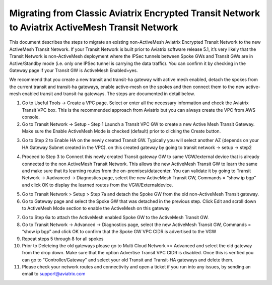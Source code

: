 

==================================================================================================
 Migrating from Classic Aviatrix Encrypted Transit Network to Aviatrix ActiveMesh Transit Network
==================================================================================================

This document describes the steps to migrate an existing non-ActiveMesh Aviatrix Encrypted Transit Network
to the new ActiveMesh Transit Network.
If your Transit Network is built prior to Aviatrix software release 5.1,
it’s very likely that the Transit Network is non-ActiveMesh deployment where the IPSec tunnels between Spoke GWs and Transit GWs
are in Active/Standby mode (i.e. only one IPSec tunnel is carrying the data traffic). You can confirm it by checking
in the Gateway page if your Transit GW is ActiveMesh Enabled=yes.


We recommend that you create a new transit and transit-ha gateway with active mesh enabled, detach the spokes from the current transit and transit-ha gateways, enable active-mesh on the spokes and then connect them to the new active-mesh enabled transit and transit-ha gateways.
The steps are documented in detail below.

1.	Go to Useful Tools -> Create a VPC page. Select or enter all the necessary information and check the Aviatrix Transit VPC box. This is the recommended approach from Aviatrix but you can always create the VPC from AWS console.

2.	Go to Transit Network -> Setup - Step 1 Launch a Transit VPC GW to create a new Active Mesh Transit Gateway. Make sure the Enable ActiveMesh Mode is checked (default) prior to clicking the Create button.

|image1|

3.	Go to Step 2 to Enable HA on the newly created Transit GW. Typically you will select another AZ (depends on your HA Gateway Subnet created in the VPC). on this created gateway by going to transit network -> setup -> step2

|image2|

4. Proceed to Step 3 to Connect this newly created Transit gateway GW to same VGW/external device that is
   already connected to the non ActiveMesh Transit Network. This allows the new ActiveMesh Transit GW to learn the same and make sure that its learning routes from the on-premises/datacenter. You can validate it by going to Transit Network -> Aadvanced -> Diagnostics page,
   select the new ActiveMesh Transit GW, Commands = “show ip bgp” and click OK to display the learned routes from the VGW/Externaldevice.

|image3|

5.	Go to Transit Network > Setup > Step 7a and detach the Spoke GW from the old non-ActiveMesh Transit gateway.
6.	Go to Gateway page and select the Spoke GW that was detached in the previous step. Click Edit and scroll down to ActiveMesh Mode section to enable the ActiveMesh on this gateway

|image4|

7.  Go to Step 6a to attach the ActiveMesh enabled Spoke GW to the ActiveMesh Transit GW.

8.  Go to Transit Network -> Advanced -> Diagnostics page, select the new ActiveMesh Transit GW, Commands = “show ip bgp” and click OK to confirm that the Spoke GW VPC CIDR is advertised to the VGW

9.  Repeat steps 5 through 8 for all spokes

10. Prior to Deleteing the old gateways please go to Multi Cloud Network >> Advanced and select the old gateway from the drop down. Make sure that the option Advertise Transit VPC CIDR is disabled. Once this is verified you can go to "Controller/Gateway" and select your old Transit and Transit-HA gateways and delete them.

11. Please check your network routes and connectivity and open a ticket if you run into any issues, by sending an email to support@aviatrix.com


.. |image1| image:: ./activemesh_migration_media/image1.png
    :width: 100%
.. |image2| image:: ./activemesh_migration_media/image2.png
    :width: 100%
.. |image3| image:: ./activemesh_migration_media/image3.png
    :width: 100%
.. |image4| image:: ./activemesh_migration_media/image4.png
    :width: 100%








